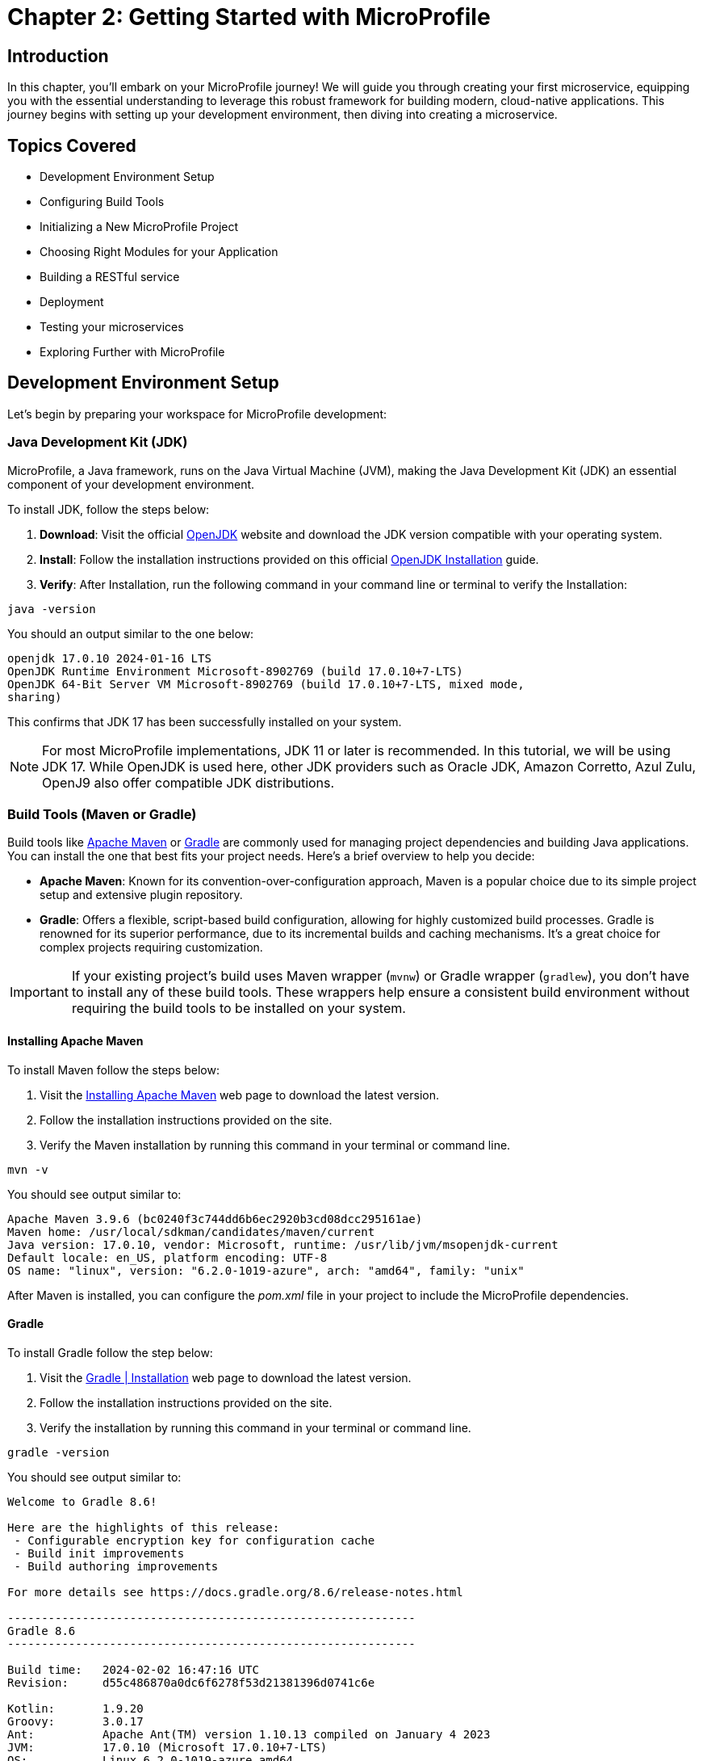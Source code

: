 = Chapter 2: Getting Started with MicroProfile

== Introduction 

In this chapter, you'll embark on your MicroProfile journey! We will guide you through creating your first microservice, equipping you with the essential understanding to leverage this robust framework for building modern, cloud-native applications. This journey begins with setting up your development environment, then diving into creating a microservice.

== Topics Covered

- Development Environment Setup
- Configuring Build Tools
- Initializing a New MicroProfile Project
- Choosing Right Modules for your Application
- Building a RESTful service
- Deployment
- Testing your microservices
- Exploring Further with MicroProfile

== Development Environment Setup

Let's begin by preparing your workspace for MicroProfile development:

=== Java Development Kit (JDK)

MicroProfile, a Java framework, runs on the Java Virtual Machine (JVM), making the Java Development Kit (JDK) an essential component of your development environment. 

To install JDK, follow the steps below:

. *Download*: Visit the official link:https://openjdk.org/[OpenJDK] website and download the JDK version compatible with your operating system.

. *Install*: Follow the installation instructions provided on this official link:https://openjdk.org/install/[OpenJDK Installation] guide.

. *Verify*: After Installation, run the following command in your command line or terminal to verify the Installation: 

[source, bash]
----
java -version
----

You should an output similar to the one below: 
----
openjdk 17.0.10 2024-01-16 LTS
OpenJDK Runtime Environment Microsoft-8902769 (build 17.0.10+7-LTS)
OpenJDK 64-Bit Server VM Microsoft-8902769 (build 17.0.10+7-LTS, mixed mode, 
sharing)
----

This confirms that JDK 17 has been successfully installed on your system.

NOTE: For most MicroProfile implementations, JDK 11 or later is recommended. In 
this tutorial, we will be using JDK 17. While OpenJDK is used here, other JDK 
providers such as Oracle JDK, Amazon Corretto, Azul Zulu, OpenJ9 also offer 
compatible JDK distributions.

=== Build Tools (Maven or Gradle)

Build tools like link:https://maven.apache.org/[Apache Maven] or link:https://gradle.org/[Gradle] are commonly used for managing project dependencies and building Java applications. You can install the one that best fits your project needs. Here's a brief overview to help you decide:

* *Apache Maven*: Known for its convention-over-configuration approach, Maven is a popular choice due to its simple project setup and extensive plugin repository. 

* *Gradle*: Offers a flexible, script-based build configuration, allowing for highly customized build processes. Gradle is renowned for its superior performance, due to its incremental builds  and caching mechanisms. It's a great choice for complex projects requiring customization.

IMPORTANT: If your existing project's build uses Maven wrapper (`mvnw`) or Gradle wrapper (`gradlew`), you don't have to install any of these build tools. These wrappers help ensure a consistent build environment without requiring the build tools to be installed on your system. 

==== Installing Apache Maven

To install Maven follow the steps below: 

. Visit the link:https://https://maven.apache.org/install.html[Installing Apache Maven] web page to download the latest version. 

. Follow the installation instructions provided on the site.

. Verify the Maven installation by running this command in your terminal or command line.

----
mvn -v
----

You should see output similar to:

----
Apache Maven 3.9.6 (bc0240f3c744dd6b6ec2920b3cd08dcc295161ae)
Maven home: /usr/local/sdkman/candidates/maven/current
Java version: 17.0.10, vendor: Microsoft, runtime: /usr/lib/jvm/msopenjdk-current
Default locale: en_US, platform encoding: UTF-8
OS name: "linux", version: "6.2.0-1019-azure", arch: "amd64", family: "unix"
----

After Maven is installed, you can configure the _pom.xml_ file in your project to include the MicroProfile dependencies.

==== Gradle

To install Gradle follow the step below: 

. Visit the link:https://gradle.org/install/[Gradle | Installation] web page to download the latest version.
. Follow the installation instructions provided on the site.
. Verify the installation by running this command in your terminal or command line.

----
gradle -version 
----

You should see output similar to:

----
Welcome to Gradle 8.6!

Here are the highlights of this release:
 - Configurable encryption key for configuration cache
 - Build init improvements
 - Build authoring improvements

For more details see https://docs.gradle.org/8.6/release-notes.html

------------------------------------------------------------
Gradle 8.6
------------------------------------------------------------

Build time:   2024-02-02 16:47:16 UTC
Revision:     d55c486870a0dc6f6278f53d21381396d0741c6e

Kotlin:       1.9.20
Groovy:       3.0.17
Ant:          Apache Ant(TM) version 1.10.13 compiled on January 4 2023
JVM:          17.0.10 (Microsoft 17.0.10+7-LTS)
OS:           Linux 6.2.0-1019-azure amd64
----

After Gradle is installed, you can configure the _build.gradle_ file in your project to include the MicroProfile dependencies.

Whether you opt for Maven's stability and convention or Gradle's flexibility and performance, understanding how to configure and use your chosen build tool is important for MicroProfile development.

=== Integrated Development Environments

Integrated Development Environments (IDEs) enhance developer productivity by providing a rich set of features and extensions such as project boostraping, dependency management, intelligent code completion, configuration assistance, test runners, build, hot deployment and debugging tools. For MicroProfile development, the choice of IDE can significantly affect your development speed and efficiency. Below is a list of popular IDEs and their key features related to Java and MicroProfile development:

==== Eclipse for Enterprise Java and Web Developers

_Overview_: link:https://www.eclipse.org/downloads/packages/release/2023-12/r/eclipse-ide-enterprise-java-and-web-developers[Eclipse for Enterprise Java and Web Developers] is a widely used IDE for Java development, offering extensive support for Java EE, Jakarta EE, and MicroProfile, among other technologies.

_Getting Started_: The official Eclipse documentation containing instructions about creating Java projects - link:https://help.eclipse.org/latest/topic/org.eclipse.jdt.doc.user/gettingStarted/qs-3.htm[Creating your first Java Project]

==== IntelliJ IDEA
_Overview_:  link:https://www.jetbrains.com/idea/[IntelliJ IDEA] by JetBrains supports a wide range of programming languages and frameworks, including Java, Kotlin, and frameworks like Spring, Jakarta EE, and MicroProfile.

_Getting Started_: Refer to this IntelliJ IDEA guide on link:https://www.jetbrains.com/help/idea/2024.1/creating-and-running-your-first-java-application.html[Creating a Java Project Using IntelliJ IDEA 2024.1].

==== Apache NetBeans

_Overview_: link:https://netbeans.apache.org/front/main/[NetBeans] is an open-source IDE that supports Java development, including Java SE, Java EE, JavaFX, and more.

_Getting Started_: Check out this link:https://netbeans.apache.org/tutorial/main/kb/docs/java/quickstart/[NetBeans Java Quick Start Tutorial] for a tutorial on creating a Java application.

==== Visual Studio Code

_Overview_: link:https://code.visualstudio.com/[Visual Studio Code] is a lightweight, powerful source code editor that supports Java development through extensions.

_Getting Started_: To start with Java in VS Code, follow this link:https://code.visualstudio.com/docs/java/java-tutorial[Getting Started with Java in VS Code] documentation.

Selecting an IDE should be based on personal preference, as the best choice varies depending on individual needs, familiarity, and the specific features that enhance your productivity. Each IDE offers unique advantages for MicroProfile development.

=== Setting up MicroProfile Runtime

MicroProfile applications need a runtime that supports MicroProfile specifications or a MicroProfile-compatible server to run your applications. Below are some popular options, each with unique features tailored to different needs:

==== Open Liberty 

link:https://openliberty.io/[Open Liberty] is a flexible server framework from IBM that supports MicroProfile, allowing developers to build microservices and cloud-native applications with ease.Open Liberty is known for its dynamic updates and lightweight design, which enhances developer productivity and application performance.

link:https://openliberty.io/start/[Downloading Open Liberty] page provides access to its latest releases and documentation to help you set up your environment. 

====  Quarkus

link:https://quarkus.io/[Quarkus] is known for its container-first approach, offering fast startup times and low memory footprint. It aims to optimize Java for Kubernetes and cloud environments

This link:https://quarkus.io/guides/getting-started[Getting Started with Quarkus] page will guide you through creating your first Quartus project and exploring its cloud-native capabilities.

==== Payara Micro

link:https://www.payara.fish/products/payara-micro/[Payara Micro]  is a lightweight middleware platform suited for containerized Jakarta EE and MicroProfile applications. 

The link:https://www.payara.fish/downloads/payara-platform-community-edition/[Payara Platform Community Edition] enables easy packaging of applications into a single, runnable JAR file, simplifying deployment and scaling in cloud environments. This site about Payara Platform Community Edition offers downloads and documentation to get started.

==== WildFly

link:https://www.wildfly.org/[WildFly] is a flexible, lightweight, managed application runtime that offers full Jakarta EE and MicroProfile support. WildFly is designed for scalability and flexibility in both traditional and cloud-native environments. 

link:https://www.wildfly.org/downloads/[WildFly Downloads] page offers the latest versions and documentation to get you started.

==== Helidon

Developed by Oracle, link:https://helidon.io/[Helidon] MP implements MicroProfile specifications. It provides a familiar programming model for Jakarta EE developers and enables efficient microservice development.

link:https://helidon.io/docs/[Helidon Documentation] provides comprehensive resources to help developers get started with the framework, understand its core concepts, and develop microservices efficiently.

==== Apache TomEE

link:https://tomee.apache.org/[Apache TomEE] integrates several Apache projects with Apache Tomcat to provide a Jakarta EE environment. It offers support for MicroProfile, allowing developers to build and deploy microservices using the well-known Jakarta EE technologies with additional MicroProfile capabilities.

link:https://tomee.apache.org/download.html[TomEE Downloads] and link:https://tomee.apache.org/microprofile-6.0/javadoc/[TomEE MicroProfile Documentation] page provide the necessary resources to get started with TomEE for MicroProfile development.

=== MicroProfile Starter
To kickstart your MicroProfile project, use the MicroProfile Starter to generate a sample project with your chosen server and specifications. This tool provides a customizable project structure and generates necessary boilerplate code and configuration.

* Visit the link:https://start.microprofile.io/[MicroProfile] Starter page - the official website for generating the MicroProfile project templates.

* Provide a `groupId` for your project, it's an identifier for your project and should be unique to avoid conflicts with other libraries or projects.

TIP: Its recommended convention is to start your `groupId` with the reverse domain name of your organization (for example, `io.microprofile`).

* Enter the 'artifactID', which is the name of your project (e.g., 'mp-ecomm-store').

* Select the *Java SE version* your project will use.

* Select the *MicroProfile version* you want to use. Ideally, you should choose the latest version for the most up-to-date features but also consider the runtime’s support.

* Select the specifications you want to include in your project. These could be Config, Fault Tolerance, JWT Auth, Metrics, Health, Open API, Open Tracing, Rest Client. Choose what is relevant to your application.

* Click the _Download_ button.

* Unzip the generated project and import it into your IDE.

This completes the development environment setup. Now we are all set to begin development using MicroProfile.

IMPORTANT: At the time of writing this tutorial, the latest MicroProfile released version was 6.1. The MicroProfile Starter does not currently support this version. Hence, we will not be using MicroProfile Starter to generate the project structure.
